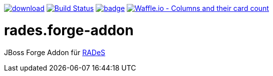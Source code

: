 image:https://api.bintray.com/packages/funthomas424242/funthomas424242-libs/rades.forge-addon/images/download.svg[link="https://bintray.com/funthomas424242/funthomas424242-libs/rades.forge-addon/_latestVersion"]
image:https://travis-ci.org/FunThomas424242/rades.forge-addon.svg?branch=master["Build Status", link="https://travis-ci.org/FunThomas424242/rades.forge-addon"]
image:https://codecov.io/gh/FunThomas424242/rades.forge-addon/branch/master/graph/badge.svg[link="https://codecov.io/gh/FunThomas424242/rades.forge-addon"]
image:https://badge.waffle.io/FunThomas424242/rades.forge-addon.svg?columns=all["Waffle.io - Columns and their card count", link="https://waffle.io/FunThomas424242/rades.forge-addon"]

# rades.forge-addon
JBoss Forge Addon für https://github.com/FunThomas424242/RADeS[RADeS]

